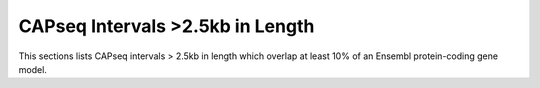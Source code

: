 ===================================
CAPseq Intervals >2.5kb in Length
===================================

This sections lists CAPseq intervals > 2.5kb in length which overlap at least 10% of an Ensembl protein-coding gene model.

.. report:: macs_interval_lists.LongIntervals
   :render: table
   :groupby: track
   :force:

   Intervals > 2.5kb in length

